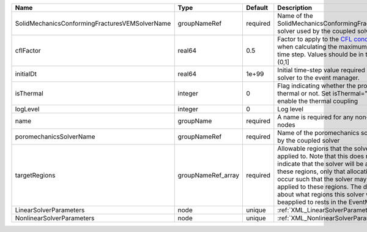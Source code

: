 

============================================== ================== ======== ====================================================================================================================================================================================================================================================================================================================== 
Name                                           Type               Default  Description                                                                                                                                                                                                                                                                                                            
============================================== ================== ======== ====================================================================================================================================================================================================================================================================================================================== 
SolidMechanicsConformingFracturesVEMSolverName groupNameRef       required Name of the SolidMechanicsConformingFracturesVEM solver used by the coupled solver                                                                                                                                                                                                                                     
cflFactor                                      real64             0.5      Factor to apply to the `CFL condition <http://en.wikipedia.org/wiki/Courant-Friedrichs-Lewy_condition>`_ when calculating the maximum allowable time step. Values should be in the interval (0,1]                                                                                                                      
initialDt                                      real64             1e+99    Initial time-step value required by the solver to the event manager.                                                                                                                                                                                                                                                   
isThermal                                      integer            0        Flag indicating whether the problem is thermal or not. Set isThermal="1" to enable the thermal coupling                                                                                                                                                                                                                
logLevel                                       integer            0        Log level                                                                                                                                                                                                                                                                                                              
name                                           groupName          required A name is required for any non-unique nodes                                                                                                                                                                                                                                                                            
poromechanicsSolverName                        groupNameRef       required Name of the poromechanics solver used by the coupled solver                                                                                                                                                                                                                                                            
targetRegions                                  groupNameRef_array required Allowable regions that the solver may be applied to. Note that this does not indicate that the solver will be applied to these regions, only that allocation will occur such that the solver may be applied to these regions. The decision about what regions this solver will beapplied to rests in the EventManager. 
LinearSolverParameters                         node               unique   :ref:`XML_LinearSolverParameters`                                                                                                                                                                                                                                                                                      
NonlinearSolverParameters                      node               unique   :ref:`XML_NonlinearSolverParameters`                                                                                                                                                                                                                                                                                   
============================================== ================== ======== ====================================================================================================================================================================================================================================================================================================================== 



